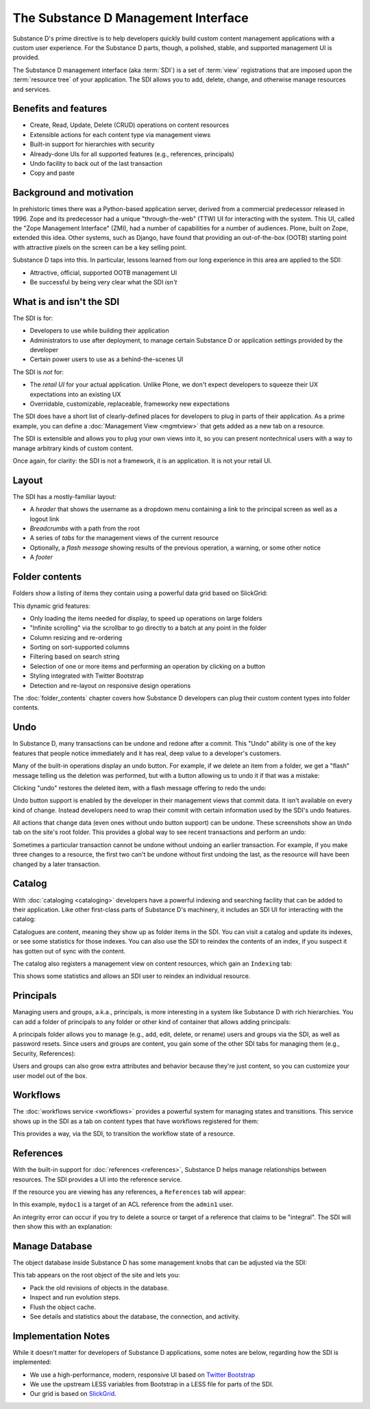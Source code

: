 .. _substance-d-management-interface:

====================================
The Substance D Management Interface
====================================

Substance D's prime directive is to help developers quickly build
custom content management applications with a custom user experience.
For the Substance D parts, though, a polished, stable,
and supported management UI is provided.

The Substance D management interface (aka :term:`SDI`) is a set of :term:`view`
registrations that are imposed upon the :term:`resource tree` of your
application.  The SDI allows you to add, delete, change, and otherwise manage
resources and services.

.. image:: images/sdi.png

Benefits and features
=====================

- Create, Read, Update, Delete (CRUD) operations on content resources

- Extensible actions for each content type via management views

- Built-in support for hierarchies with security

- Already-done UIs for all supported features (e.g., references, principals)

- Undo facility to back out of the last transaction

- Copy and paste

Background and motivation
=========================

In prehistoric times there was a Python-based application server,
derived from a commercial predecessor released in 1996. Zope and its
predecessor had a unique "through-the-web" (TTW) UI for interacting
with the system. This UI, called the "Zope Management Interface" (ZMI),
had a number of capabilities for a number of audiences. Plone,
built on Zope, extended this idea. Other systems, such as Django,
have found that providing an out-of-the-box (OOTB) starting point with
attractive pixels on the screen can be a key selling point.

Substance D taps into this. In particular, lessons learned from our
long experience in this area are applied to the SDI:

- Attractive, official, supported OOTB management UI

- Be successful by being very clear what the SDI *isn't*

What is and isn't the SDI
=========================

The SDI is for:

- Developers to use while building their application

- Administrators to use after deployment, to manage certain Substance D
  or application settings provided by the developer

- Certain power users to use as a behind-the-scenes UI

The SDI is *not* for:

- The *retail UI* for your actual application. Unlike Plone,
  we don't expect developers to squeeze their UX expectations into an
  existing UX

- Overridable, customizable, replaceable, frameworky new expectations

The SDI does have a short list of clearly-defined places for developers
to plug in parts of their application. As a prime example, you can
define a :doc:`Management View <mgmtview>` that gets added as a new
tab on a resource.

The SDI is extensible and allows you to plug your own views into it, so you
can present nontechnical users with a way to manage arbitrary kinds of
custom content.

Once again, for clarity: the SDI is not a framework, it is an
application. It is not your retail UI.

Layout
======

The SDI has a mostly-familiar layout:

- A *header* that shows the username as a dropdown menu containing a
  link to the principal screen as well as a logout link

- *Breadcrumbs* with a path from the root

- A series of *tabs* for the management views of the current resource

- Optionally, a *flash message* showing results of the previous
  operation, a warning, or some other notice

- A *footer*

.. _sdi-folder-contents:

Folder contents
===============

Folders show a listing of items they contain using a powerful data grid
based on SlickGrid:

.. image:: images/contents.png

This dynamic grid features:

- Only loading the items needed for display, to speed up operations on
  large folders

- "Infinite scrolling" via the scrollbar to go directly to a batch at
  any point in the folder

- Column resizing and re-ordering

- Sorting on sort-supported columns

- Filtering based on search string

- Selection of one or more items and performing an operation by
  clicking on a button

- Styling integrated with Twitter Bootstrap

- Detection and re-layout on responsive design operations

The :doc:`folder_contents` chapter covers how Substance D developers
can plug their custom content types into folder contents.

Undo
====

In Substance D, many transactions can be undone and redone after a
commit. This "Undo" ability is one of the key features that people
notice immediately and it has real, deep value to a developer's
customers.

Many of the built-in operations display an undo button. For example, if we
delete an item from a folder, we get a "flash" message telling us the deletion
was performed, but with a button allowing us to undo it if that was a mistake:

.. image:: images/undo1.png

Clicking "undo" restores the deleted item, with a flash message
offering to redo the undo:

.. image:: images/undo2.png

Undo button support is enabled by the developer in their management views
that commit data. It isn't available on every kind of change. Instead
developers need to wrap their commit with certain information used by the SDI's
undo features.

All actions that change data (even ones without undo button support) can be
undone.  These screenshots show an ``Undo`` tab on the site's root folder. This
provides a global way to see recent transactions and perform an undo:

.. image:: images/undo3.png

Sometimes a particular transaction cannot be undone without undoing an earlier
transaction. For example, if you make three changes to a resource, the first
two can't be undone without first undoing the last, as the resource will have
been changed by a later transaction.

Catalog
=======

With :doc:`cataloging <cataloging>` developers have a powerful indexing and
searching facility that can be added to their application. Like other
first-class parts of Substance D's machinery, it includes an SDI UI for
interacting with the catalog:

.. image:: images/catalog.png

Catalogues are content, meaning they show up as folder items in the SDI. You
can visit a catalog and update its indexes, or see some statistics for those
indexes. You can also use the SDI to reindex the contents of an index, if you
suspect it has gotten out of sync with the content.

The catalog also registers a management view on content resources, which
gain an ``Indexing`` tab:

.. image:: images/indexing.png

This shows some statistics and allows an SDI user to reindex an
individual resource.

Principals
==========

Managing users and groups, a.k.a., principals, is more interesting in a
system like Substance D with rich hierarchies. You can add a folder of
principals to any folder or other kind of container that allows adding
principals:

.. image:: images/principals.png

A principals folder allows you to manage (e.g., add, edit, delete, or rename)
users and groups via the SDI, as well as password resets. Since users and
groups are content, you gain some of the other SDI tabs for managing them
(e.g., Security, References):

.. image:: images/user.png

Users and groups can also grow extra attributes and behavior because they're
just content, so you can customize your user model out of the box.

Workflows
=========

The :doc:`workflows service <workflows>` provides a powerful system for
managing states and transitions. This service shows up in the SDI as a
tab on content types that have workflows registered for them:

.. image:: images/workflows.png

This provides a way, via the SDI, to transition the workflow state of a
resource.

References
==========

With the built-in support for :doc:`references <references>`, Substance D
helps manage relationships between resources. The SDI provides a UI into the
reference service.

If the resource you are viewing has any references, a ``References``
tab will appear:

.. image:: images/references.png

In this example, ``mydoc1`` is a target of an ACL reference from the
``admin1`` user.

An integrity error can occur if you try to delete a source or target of
a reference that claims to be "integral". The SDI will then show this
with an explanation:

.. image:: images/integrityerror.png

Manage Database
===============

The object database inside Substance D has some management knobs that
can be adjusted via the SDI:

.. image:: images/managedb.png

This tab appears on the root object of the site and lets you:

- Pack the old revisions of objects in the database.

- Inspect and run evolution steps.

- Flush the object cache.

- See details and statistics about the database, the connection, and
  activity.

Implementation Notes
====================

While it doesn't matter for developers of Substance D applications, some notes
are below, regarding how the SDI is implemented:

- We use a high-performance, modern, responsive UI based on `Twitter Bootstrap
  <http://getbootstrap.com/>`_

- We use the upstream LESS variables from Bootstrap in a LESS file for parts of
  the SDI.

- Our grid is based on `SlickGrid <https://github.com/mleibman/SlickGrid/>`_.
